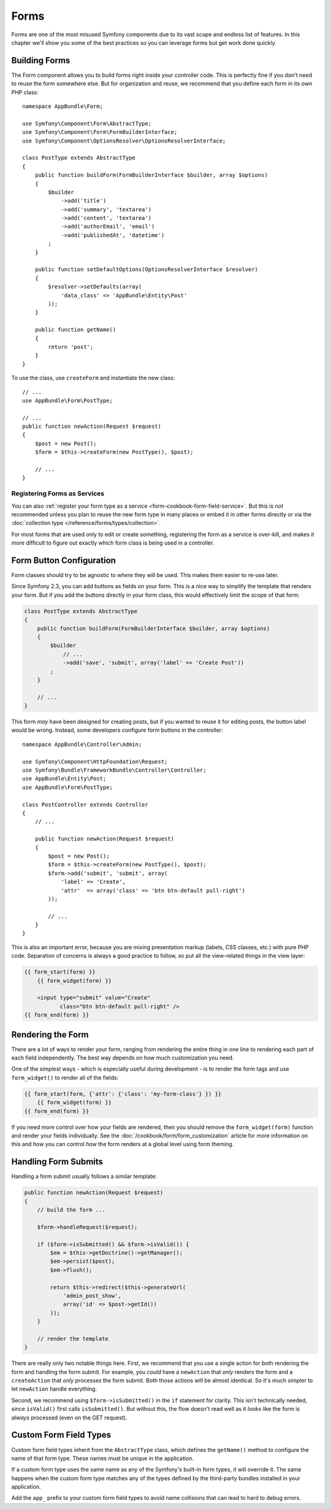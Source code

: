 Forms
=====

Forms are one of the most misused Symfony components due to its vast scope and
endless list of features. In this chapter we'll show you some of the best
practices so you can leverage forms but get work done quickly.

Building Forms
--------------

.. best-practice::

    Define your forms as PHP classes.

The Form component allows you to build forms right inside your controller
code. This is perfectly fine if you don't need to reuse the form somewhere else.
But for organization and reuse, we recommend that you define each
form in its own PHP class::

    namespace AppBundle\Form;

    use Symfony\Component\Form\AbstractType;
    use Symfony\Component\Form\FormBuilderInterface;
    use Symfony\Component\OptionsResolver\OptionsResolverInterface;

    class PostType extends AbstractType
    {
        public function buildForm(FormBuilderInterface $builder, array $options)
        {
            $builder
                ->add('title')
                ->add('summary', 'textarea')
                ->add('content', 'textarea')
                ->add('authorEmail', 'email')
                ->add('publishedAt', 'datetime')
            ;
        }

        public function setDefaultOptions(OptionsResolverInterface $resolver)
        {
            $resolver->setDefaults(array(
                'data_class' => 'AppBundle\Entity\Post'
            ));
        }

        public function getName()
        {
            return 'post';
        }
    }

.. best-practice::

    Put the form type classes in the ``AppBundle\Form`` namespace, unless you
    use other custom form classes like data transformers.

To use the class, use ``createForm`` and instantiate the new class::

    // ...
    use AppBundle\Form\PostType;

    // ...
    public function newAction(Request $request)
    {
        $post = new Post();
        $form = $this->createForm(new PostType(), $post);

        // ...
    }

Registering Forms as Services
~~~~~~~~~~~~~~~~~~~~~~~~~~~~~

You can also
:ref:`register your form type as a service <form-cookbook-form-field-service>`.
But this is *not* recommended unless you plan to reuse the new form type in many
places or embed it in other forms directly or via the
:doc:`collection type </reference/forms/types/collection>`.

For most forms that are used only to edit or create something, registering
the form as a service is over-kill, and makes it more difficult to figure
out exactly which form class is being used in a controller.

Form Button Configuration
-------------------------

Form classes should try to be agnostic to *where* they will be used. This
makes them easier to re-use later.

.. best-practice::

    Add buttons in the templates, not in the form classes or the controllers.

Since Symfony 2.3, you can add buttons as fields on your form. This is a nice
way to simplify the template that renders your form. But if you add the buttons
directly in your form class, this would effectively limit the scope of that form:

.. code-block:: php

    class PostType extends AbstractType
    {
        public function buildForm(FormBuilderInterface $builder, array $options)
        {
            $builder
                // ...
                ->add('save', 'submit', array('label' => 'Create Post'))
            ;
        }

        // ...
    }

This form *may* have been designed for creating posts, but if you wanted
to reuse it for editing posts, the button label would be wrong. Instead,
some developers configure form buttons in the controller::

    namespace AppBundle\Controller\Admin;

    use Symfony\Component\HttpFoundation\Request;
    use Symfony\Bundle\FrameworkBundle\Controller\Controller;
    use AppBundle\Entity\Post;
    use AppBundle\Form\PostType;

    class PostController extends Controller
    {
        // ...

        public function newAction(Request $request)
        {
            $post = new Post();
            $form = $this->createForm(new PostType(), $post);
            $form->add('submit', 'submit', array(
                'label' => 'Create',
                'attr'  => array('class' => 'btn btn-default pull-right')
            ));

            // ...
        }
    }

This is also an important error, because you are mixing presentation markup
(labels, CSS classes, etc.) with pure PHP code. Separation of concerns is
always a good practice to follow, so put all the view-related things in the
view layer:

.. code-block:: html+twig

    {{ form_start(form) }}
        {{ form_widget(form) }}

        <input type="submit" value="Create"
               class="btn btn-default pull-right" />
    {{ form_end(form) }}

Rendering the Form
------------------

There are a lot of ways to render your form, ranging from rendering the entire
thing in one line to rendering each part of each field independently. The
best way depends on how much customization you need.

One of the simplest ways - which is especially useful during development -
is to render the form tags and use ``form_widget()`` to render all of the
fields:

.. code-block:: html+twig

    {{ form_start(form, {'attr': {'class': 'my-form-class'} }) }}
        {{ form_widget(form) }}
    {{ form_end(form) }}

If you need more control over how your fields are rendered, then you should
remove the ``form_widget(form)`` function and render your fields individually.
See the :doc:`/cookbook/form/form_customization` article for more information
on this and how you can control *how* the form renders at a global level
using form theming.

Handling Form Submits
---------------------

Handling a form submit usually follows a similar template:

.. code-block:: php

    public function newAction(Request $request)
    {
        // build the form ...

        $form->handleRequest($request);

        if ($form->isSubmitted() && $form->isValid()) {
            $em = $this->getDoctrine()->getManager();
            $em->persist($post);
            $em->flush();

            return $this->redirect($this->generateUrl(
                'admin_post_show',
                array('id' => $post->getId())
            ));
        }

        // render the template
    }

There are really only two notable things here. First, we recommend that you
use a single action for both rendering the form and handling the form submit.
For example, you *could* have a ``newAction`` that *only* renders the form
and a ``createAction`` that *only* processes the form submit. Both those
actions will be almost identical. So it's much simpler to let ``newAction``
handle everything.

Second, we recommend using ``$form->isSubmitted()`` in the ``if`` statement
for clarity. This isn't technically needed, since ``isValid()`` first calls
``isSubmitted()``. But without this, the flow doesn't read well as it *looks*
like the form is *always* processed (even on the GET request).

Custom Form Field Types
-----------------------

.. best-practice::

    Add the ``app_`` prefix to your custom form field types to avoid collisions.

Custom form field types inherit from the ``AbstractType`` class, which defines the
``getName()`` method to configure the name of that form type. These names must
be unique in the application.

If a custom form type uses the same name as any of the Symfony's built-in form
types, it will override it. The same happens when the custom form type matches
any of the types defined by the third-party bundles installed in your application.

Add the ``app_`` prefix to your custom form field types to avoid name collisions
that can lead to hard to debug errors.
